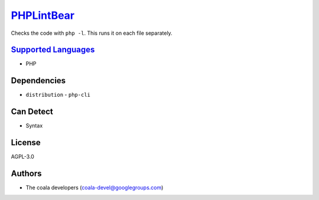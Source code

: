 `PHPLintBear <https://github.com/coala/coala-bears/tree/master/bears/php/PHPLintBear.py>`_
==========================================================================================

Checks the code with ``php -l``. This runs it on each file separately.

`Supported Languages <../README.rst>`_
--------------------------------------

* PHP



Dependencies
------------

* ``distribution`` - ``php-cli``


Can Detect
----------

* Syntax

License
-------

AGPL-3.0

Authors
-------

* The coala developers (coala-devel@googlegroups.com)
